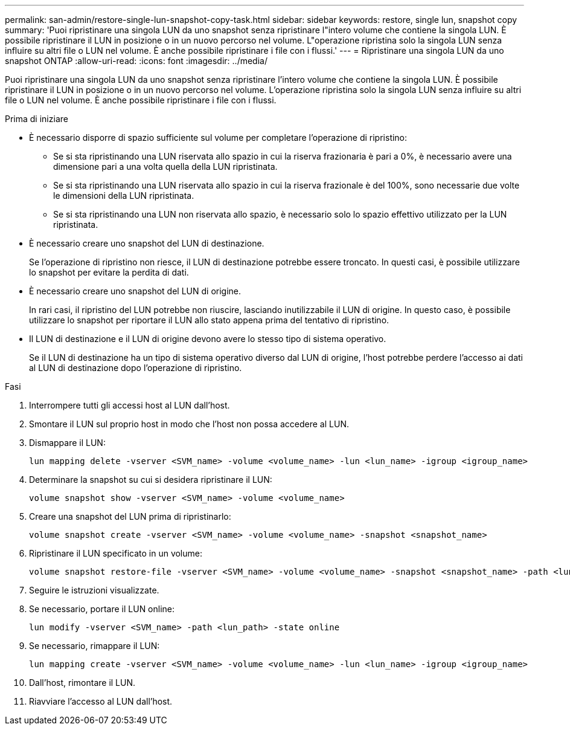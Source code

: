 ---
permalink: san-admin/restore-single-lun-snapshot-copy-task.html 
sidebar: sidebar 
keywords: restore, single lun, snapshot copy 
summary: 'Puoi ripristinare una singola LUN da uno snapshot senza ripristinare l"intero volume che contiene la singola LUN. È possibile ripristinare il LUN in posizione o in un nuovo percorso nel volume. L"operazione ripristina solo la singola LUN senza influire su altri file o LUN nel volume. È anche possibile ripristinare i file con i flussi.' 
---
= Ripristinare una singola LUN da uno snapshot ONTAP
:allow-uri-read: 
:icons: font
:imagesdir: ../media/


[role="lead"]
Puoi ripristinare una singola LUN da uno snapshot senza ripristinare l'intero volume che contiene la singola LUN. È possibile ripristinare il LUN in posizione o in un nuovo percorso nel volume. L'operazione ripristina solo la singola LUN senza influire su altri file o LUN nel volume. È anche possibile ripristinare i file con i flussi.

.Prima di iniziare
* È necessario disporre di spazio sufficiente sul volume per completare l'operazione di ripristino:
+
** Se si sta ripristinando una LUN riservata allo spazio in cui la riserva frazionaria è pari a 0%, è necessario avere una dimensione pari a una volta quella della LUN ripristinata.
** Se si sta ripristinando una LUN riservata allo spazio in cui la riserva frazionale è del 100%, sono necessarie due volte le dimensioni della LUN ripristinata.
** Se si sta ripristinando una LUN non riservata allo spazio, è necessario solo lo spazio effettivo utilizzato per la LUN ripristinata.


* È necessario creare uno snapshot del LUN di destinazione.
+
Se l'operazione di ripristino non riesce, il LUN di destinazione potrebbe essere troncato. In questi casi, è possibile utilizzare lo snapshot per evitare la perdita di dati.

* È necessario creare uno snapshot del LUN di origine.
+
In rari casi, il ripristino del LUN potrebbe non riuscire, lasciando inutilizzabile il LUN di origine. In questo caso, è possibile utilizzare lo snapshot per riportare il LUN allo stato appena prima del tentativo di ripristino.

* Il LUN di destinazione e il LUN di origine devono avere lo stesso tipo di sistema operativo.
+
Se il LUN di destinazione ha un tipo di sistema operativo diverso dal LUN di origine, l'host potrebbe perdere l'accesso ai dati al LUN di destinazione dopo l'operazione di ripristino.



.Fasi
. Interrompere tutti gli accessi host al LUN dall'host.
. Smontare il LUN sul proprio host in modo che l'host non possa accedere al LUN.
. Dismappare il LUN:
+
[source, cli]
----
lun mapping delete -vserver <SVM_name> -volume <volume_name> -lun <lun_name> -igroup <igroup_name>
----
. Determinare la snapshot su cui si desidera ripristinare il LUN:
+
[source, cli]
----
volume snapshot show -vserver <SVM_name> -volume <volume_name>
----
. Creare una snapshot del LUN prima di ripristinarlo:
+
[source, cli]
----
volume snapshot create -vserver <SVM_name> -volume <volume_name> -snapshot <snapshot_name>
----
. Ripristinare il LUN specificato in un volume:
+
[source, cli]
----
volume snapshot restore-file -vserver <SVM_name> -volume <volume_name> -snapshot <snapshot_name> -path <lun_path>
----
. Seguire le istruzioni visualizzate.
. Se necessario, portare il LUN online:
+
[source, cli]
----
lun modify -vserver <SVM_name> -path <lun_path> -state online
----
. Se necessario, rimappare il LUN:
+
[souce]
----
lun mapping create -vserver <SVM_name> -volume <volume_name> -lun <lun_name> -igroup <igroup_name>
----
. Dall'host, rimontare il LUN.
. Riavviare l'accesso al LUN dall'host.

